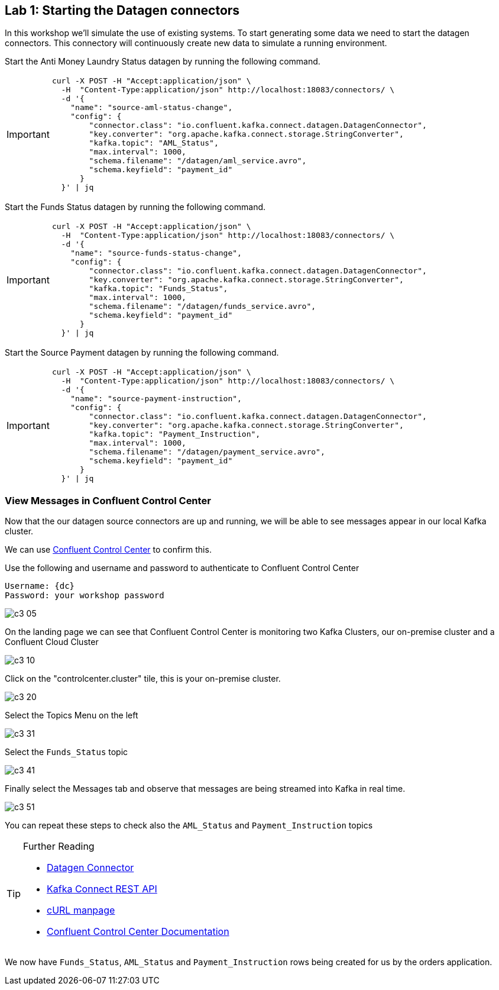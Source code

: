 == Lab {counter:labs}: Starting the Datagen connectors 

In this workshop we'll simulate the use of existing systems. To start generating some data we need to start the datagen connectors. This connectory will continuously create new data to simulate a running environment. 

Start the Anti Money Laundry Status datagen by running the following command.

[IMPORTANT]
====
[source,subs="attributes"]
----
curl -X POST -H "Accept:application/json" \
  -H  "Content-Type:application/json" http://localhost:18083/connectors/ \
  -d '{
    "name": "source-aml-status-change",
    "config": {
        "connector.class": "io.confluent.kafka.connect.datagen.DatagenConnector",
        "key.converter": "org.apache.kafka.connect.storage.StringConverter",
        "kafka.topic": "AML_Status",
        "max.interval": 1000,
        "schema.filename": "/datagen/aml_service.avro",
        "schema.keyfield": "payment_id"
      }
  }' | jq
----
====


Start the Funds Status datagen by running the following command.

[IMPORTANT]
====
[source,subs="attributes"]
----
curl -X POST -H "Accept:application/json" \
  -H  "Content-Type:application/json" http://localhost:18083/connectors/ \
  -d '{
    "name": "source-funds-status-change",
    "config": {
        "connector.class": "io.confluent.kafka.connect.datagen.DatagenConnector",
        "key.converter": "org.apache.kafka.connect.storage.StringConverter",
        "kafka.topic": "Funds_Status",
        "max.interval": 1000,
        "schema.filename": "/datagen/funds_service.avro",
        "schema.keyfield": "payment_id"
      }
  }' | jq
----
====

Start the Source Payment datagen by running the following command.

[IMPORTANT]
====
[source,subs="attributes"]
----
curl -X POST -H "Accept:application/json" \
  -H  "Content-Type:application/json" http://localhost:18083/connectors/ \
  -d '{
    "name": "source-payment-instruction",
    "config": {
        "connector.class": "io.confluent.kafka.connect.datagen.DatagenConnector",
        "key.converter": "org.apache.kafka.connect.storage.StringConverter",
        "kafka.topic": "Payment_Instruction",
        "max.interval": 1000,
        "schema.filename": "/datagen/payment_service.avro",
        "schema.keyfield": "payment_id"
      }
  }' | jq
----
====


=== View Messages in Confluent Control Center

Now that the our datagen source connectors are up and running, we will be able to see messages appear in our local Kafka cluster. 

We can use link:http://{externalip}:9021[Confluent Control Center, window=_blank] to confirm this. 

Use the following and username and password to authenticate to Confluent Control Center

[source,subs="attributes"]
----
Username: {dc}
Password: your workshop password
----

image::./c3_05.png[]

On the landing page we can see that Confluent Control Center is monitoring two Kafka Clusters, our on-premise cluster and a Confluent Cloud Cluster

image::./c3_10.png[]

Click on the "controlcenter.cluster" tile, this is your on-premise cluster.

image::./c3_20.png[]

Select the Topics Menu on the left

image::./c3_31.png[]

Select the `Funds_Status` topic

image::./c3_41.png[]

Finally select the Messages tab and observe that messages are being streamed into Kafka in real time.

image::./c3_51.png[]

You can repeat these steps to check also the `AML_Status` and `Payment_Instruction` topics

.Further Reading
[TIP]
====
* link:https://github.com/confluentinc/kafka-connect-datagen/blob/master/README.md[Datagen Connector , window=_blank]
* link:https://docs.confluent.io/current/connect/references/restapi.html[Kafka Connect REST API]
* link:https://curl.haxx.se/docs/manpage.html[cURL manpage]
* link:https://docs.confluent.io/current/control-center/index.html[Confluent Control Center Documentation]
====


We now have `Funds_Status`, `AML_Status` and `Payment_Instruction` rows being created for us by the orders application.

